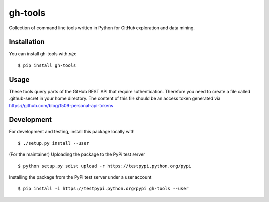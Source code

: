 ========
gh-tools
========
.. image:: https://travis-ci.org/robvanderleek/gh-tools.svg?branch=master
    :target: https://travis-ci.org/robvanderleek/gh-tools

Collection of command line tools written in Python for GitHub exploration and 
data mining.

------------
Installation
------------

You can install gh-tools with `pip`::

    $ pip install gh-tools

-----
Usage
-----

These tools query parts of the GitHub REST API that require authentication.
Therefore you need to create a file called .github-secret in your home 
directory. The content of this file should be an access token generated via
https://github.com/blog/1509-personal-api-tokens

-----------
Development
-----------

For development and testing, install this package locally with ::

    $ ./setup.py install --user

(For the maintainer) Uploading the package to the PyPi test server ::

    $ python setup.py sdist upload -r https://testpypi.python.org/pypi

Installing the package from the PyPi test server under a user account ::

    $ pip install -i https://testpypi.python.org/pypi gh-tools --user
